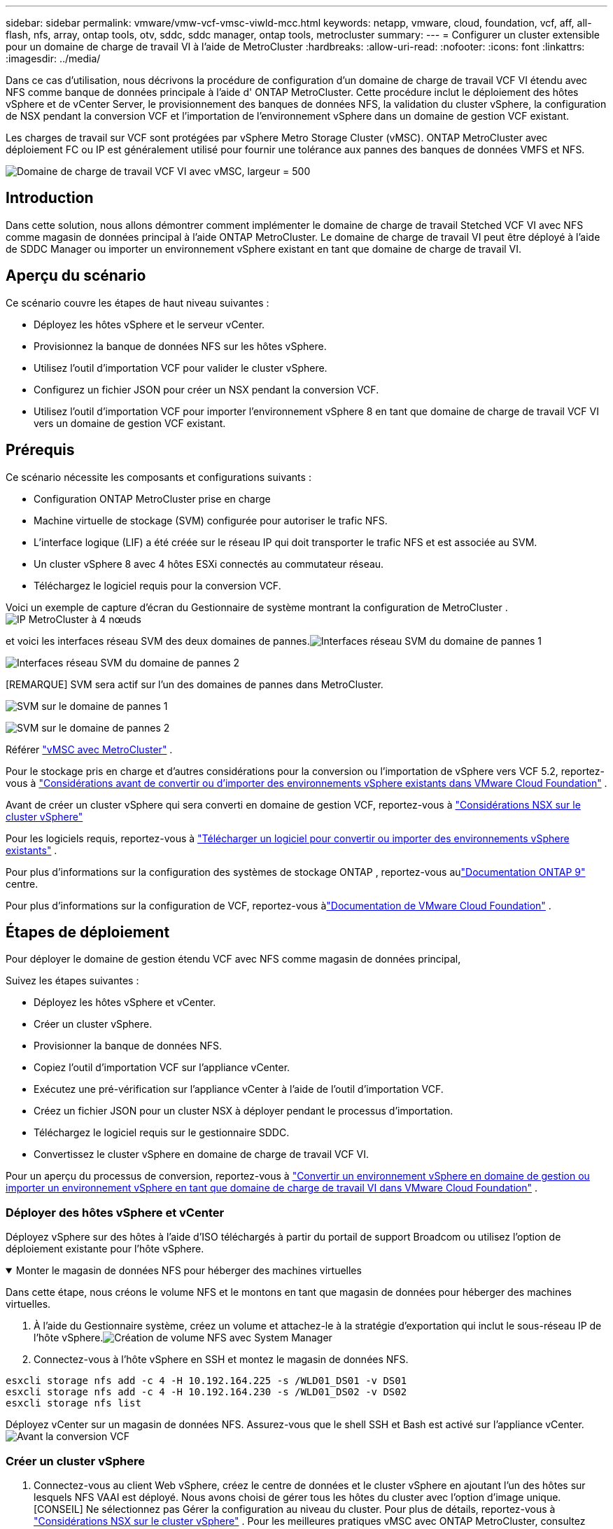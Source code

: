 ---
sidebar: sidebar 
permalink: vmware/vmw-vcf-vmsc-viwld-mcc.html 
keywords: netapp, vmware, cloud, foundation, vcf, aff, all-flash, nfs, array, ontap tools, otv, sddc, sddc manager, ontap tools, metrocluster 
summary:  
---
= Configurer un cluster extensible pour un domaine de charge de travail VI à l'aide de MetroCluster
:hardbreaks:
:allow-uri-read: 
:nofooter: 
:icons: font
:linkattrs: 
:imagesdir: ../media/


[role="lead"]
Dans ce cas d'utilisation, nous décrivons la procédure de configuration d'un domaine de charge de travail VCF VI étendu avec NFS comme banque de données principale à l'aide d' ONTAP MetroCluster.  Cette procédure inclut le déploiement des hôtes vSphere et de vCenter Server, le provisionnement des banques de données NFS, la validation du cluster vSphere, la configuration de NSX pendant la conversion VCF et l'importation de l'environnement vSphere dans un domaine de gestion VCF existant.

Les charges de travail sur VCF sont protégées par vSphere Metro Storage Cluster (vMSC).  ONTAP MetroCluster avec déploiement FC ou IP est généralement utilisé pour fournir une tolérance aux pannes des banques de données VMFS et NFS.

image:vmw-vcf-vmsc-viwld-mcc-001.png["Domaine de charge de travail VCF VI avec vMSC, largeur = 500"]



== Introduction

Dans cette solution, nous allons démontrer comment implémenter le domaine de charge de travail Stetched VCF VI avec NFS comme magasin de données principal à l'aide ONTAP MetroCluster.  Le domaine de charge de travail VI peut être déployé à l'aide de SDDC Manager ou importer un environnement vSphere existant en tant que domaine de charge de travail VI.



== Aperçu du scénario

Ce scénario couvre les étapes de haut niveau suivantes :

* Déployez les hôtes vSphere et le serveur vCenter.
* Provisionnez la banque de données NFS sur les hôtes vSphere.
* Utilisez l’outil d’importation VCF pour valider le cluster vSphere.
* Configurez un fichier JSON pour créer un NSX pendant la conversion VCF.
* Utilisez l'outil d'importation VCF pour importer l'environnement vSphere 8 en tant que domaine de charge de travail VCF VI vers un domaine de gestion VCF existant.




== Prérequis

Ce scénario nécessite les composants et configurations suivants :

* Configuration ONTAP MetroCluster prise en charge
* Machine virtuelle de stockage (SVM) configurée pour autoriser le trafic NFS.
* L'interface logique (LIF) a été créée sur le réseau IP qui doit transporter le trafic NFS et est associée au SVM.
* Un cluster vSphere 8 avec 4 hôtes ESXi connectés au commutateur réseau.
* Téléchargez le logiciel requis pour la conversion VCF.


Voici un exemple de capture d'écran du Gestionnaire de système montrant la configuration de MetroCluster .image:vmw-vcf-vmsc-mgmt-mcc-015.png["IP MetroCluster à 4 nœuds"]

et voici les interfaces réseau SVM des deux domaines de pannes.image:vmw-vcf-vmsc-mgmt-mcc-013.png["Interfaces réseau SVM du domaine de pannes 1"]

image:vmw-vcf-vmsc-mgmt-mcc-014.png["Interfaces réseau SVM du domaine de pannes 2"]

[REMARQUE] SVM sera actif sur l'un des domaines de pannes dans MetroCluster.

image:vmw-vcf-vmsc-mgmt-mcc-016.png["SVM sur le domaine de pannes 1"]

image:vmw-vcf-vmsc-mgmt-mcc-017.png["SVM sur le domaine de pannes 2"]

Référer https://knowledge.broadcom.com/external/article/312183/vmware-vsphere-support-with-netapp-metro.html["vMSC avec MetroCluster"] .

Pour le stockage pris en charge et d'autres considérations pour la conversion ou l'importation de vSphere vers VCF 5.2, reportez-vous à https://techdocs.broadcom.com/us/en/vmware-cis/vcf/vcf-5-2-and-earlier/5-2/map-for-administering-vcf-5-2/importing-existing-vsphere-environments-admin/considerations-before-converting-or-importing-existing-vsphere-environments-into-vcf-admin.html["Considérations avant de convertir ou d'importer des environnements vSphere existants dans VMware Cloud Foundation"] .

Avant de créer un cluster vSphere qui sera converti en domaine de gestion VCF, reportez-vous à https://knowledge.broadcom.com/external/article/373968/vlcm-config-manager-is-enabled-on-this-c.html["Considérations NSX sur le cluster vSphere"]

Pour les logiciels requis, reportez-vous à https://techdocs.broadcom.com/us/en/vmware-cis/vcf/vcf-5-2-and-earlier/5-2/map-for-administering-vcf-5-2/importing-existing-vsphere-environments-admin/download-software-for-converting-or-importing-existing-vsphere-environments-admin.html["Télécharger un logiciel pour convertir ou importer des environnements vSphere existants"] .

Pour plus d'informations sur la configuration des systèmes de stockage ONTAP , reportez-vous aulink:https://docs.netapp.com/us-en/ontap["Documentation ONTAP 9"] centre.

Pour plus d'informations sur la configuration de VCF, reportez-vous àlink:https://techdocs.broadcom.com/us/en/vmware-cis/vcf/vcf-5-2-and-earlier/5-2.html["Documentation de VMware Cloud Foundation"] .



== Étapes de déploiement

Pour déployer le domaine de gestion étendu VCF avec NFS comme magasin de données principal,

Suivez les étapes suivantes :

* Déployez les hôtes vSphere et vCenter.
* Créer un cluster vSphere.
* Provisionner la banque de données NFS.
* Copiez l’outil d’importation VCF sur l’appliance vCenter.
* Exécutez une pré-vérification sur l’appliance vCenter à l’aide de l’outil d’importation VCF.
* Créez un fichier JSON pour un cluster NSX à déployer pendant le processus d’importation.
* Téléchargez le logiciel requis sur le gestionnaire SDDC.
* Convertissez le cluster vSphere en domaine de charge de travail VCF VI.


Pour un aperçu du processus de conversion, reportez-vous à https://techdocs.broadcom.com/us/en/vmware-cis/vcf/vcf-5-2-and-earlier/5-2/map-for-administering-vcf-5-2/importing-existing-vsphere-environments-admin/convert-or-import-a-vsphere-environment-into-vmware-cloud-foundation-admin.html["Convertir un environnement vSphere en domaine de gestion ou importer un environnement vSphere en tant que domaine de charge de travail VI dans VMware Cloud Foundation"] .



=== Déployer des hôtes vSphere et vCenter

Déployez vSphere sur des hôtes à l'aide d'ISO téléchargés à partir du portail de support Broadcom ou utilisez l'option de déploiement existante pour l'hôte vSphere.

.Monter le magasin de données NFS pour héberger des machines virtuelles
[%collapsible%open]
====
Dans cette étape, nous créons le volume NFS et le montons en tant que magasin de données pour héberger des machines virtuelles.

. À l’aide du Gestionnaire système, créez un volume et attachez-le à la stratégie d’exportation qui inclut le sous-réseau IP de l’hôte vSphere.image:vmw-vcf-vmsc-viwld-mcc-003.png["Création de volume NFS avec System Manager"]
. Connectez-vous à l'hôte vSphere en SSH et montez le magasin de données NFS.


[listing]
----
esxcli storage nfs add -c 4 -H 10.192.164.225 -s /WLD01_DS01 -v DS01
esxcli storage nfs add -c 4 -H 10.192.164.230 -s /WLD01_DS02 -v DS02
esxcli storage nfs list
----
[REMARQUE] Si l'accélération matérielle est indiquée comme non prise en charge, assurez-vous que le dernier composant NFS VAAI (téléchargé depuis le portail de support NetApp ) est installé sur l'hôte vSphereimage:vmw-vcf-vmsc-mgmt-mcc-005.png["Installer le composant NFS VAAI"] et vStorage est activé sur le SVM qui héberge le volume. image:vmw-vcf-vmsc-mgmt-mcc-004.png["Activer vStorage sur SVM pour VAAI"] .  Répétez les étapes ci-dessus pour les besoins supplémentaires en matière de banque de données et assurez-vous que l'accélération matérielle est prise en charge.image:vmw-vcf-vmsc-viwld-mcc-002.png["Liste des magasins de données.  Un de chaque domaine de panne"]

====
Déployez vCenter sur un magasin de données NFS.  Assurez-vous que le shell SSH et Bash est activé sur l’appliance vCenter.image:vmw-vcf-vmsc-viwld-mcc-004.png["Avant la conversion VCF"]



=== Créer un cluster vSphere

. Connectez-vous au client Web vSphere, créez le centre de données et le cluster vSphere en ajoutant l'un des hôtes sur lesquels NFS VAAI est déployé.  Nous avons choisi de gérer tous les hôtes du cluster avec l’option d’image unique.  [CONSEIL] Ne sélectionnez pas Gérer la configuration au niveau du cluster.  Pour plus de détails, reportez-vous à https://knowledge.broadcom.com/external/article/373968/vlcm-config-manager-is-enabled-on-this-c.html["Considérations NSX sur le cluster vSphere"] .  Pour les meilleures pratiques vMSC avec ONTAP MetroCluster, consultez https://docs.netapp.com/us-en/ontap-apps-dbs/vmware/vmware_vmsc_design.html#netapp-storage-configuration["Directives de conception et de mise en œuvre des vMSC"]
. Ajoutez d’autres hôtes vSphere au cluster.
. Créez un commutateur distribué et ajoutez les groupes de ports.
. https://techdocs.broadcom.com/us/en/vmware-cis/vsan/vsan/8-0/vsan-network-design/migrating-from-standard-to-distributed-vswitch.html["Migrer la mise en réseau d’un vSwitch standard vers un commutateur distribué."]




=== Convertir l'environnement vSphere en domaine de charge de travail VCF VI

La section suivante décrit les étapes de déploiement du gestionnaire SDDC et de conversion du cluster vSphere 8 en domaine de gestion VCF 5.2.  Le cas échéant, la documentation VMware sera consultée pour plus de détails.

L'outil d'importation VCF, de VMware par Broadcom, est un utilitaire utilisé à la fois sur l'appliance vCenter et sur le gestionnaire SDDC pour valider les configurations et fournir des services de conversion et d'importation pour les environnements vSphere et VCF.

Pour plus d'informations, consultez  https://docs.vmware.com/en/VMware-Cloud-Foundation/5.2/vcf-admin/GUID-44CBCB85-C001-41B2-BBB4-E71928B8D955.html["Options et paramètres de l'outil d'importation VCF"] .

.Copier et extraire l'outil d'importation VCF
[%collapsible%open]
====
L'outil d'importation VCF est utilisé sur l'appliance vCenter pour valider que le cluster vSphere est dans un état sain pour le processus de conversion ou d'importation VCF.

Suivez les étapes suivantes :

. Suivez les étapes à https://docs.vmware.com/en/VMware-Cloud-Foundation/5.2/vcf-admin/GUID-6ACE3794-BF52-4923-9FA2-2338E774B7CB.html["Copiez l'outil d'importation VCF sur l'appliance vCenter cible"] dans VMware Docs pour copier l'outil d'importation VCF à l'emplacement correct.
. Extrayez le bundle à l’aide de la commande suivante :
+
....
tar -xvf vcf-brownfield-import-<buildnumber>.tar.gz
....


====
.Valider l'appliance vCenter
[%collapsible%open]
====
Utilisez l’outil d’importation VCF pour valider l’appliance vCenter avant l’importation en tant que domaine de charge de travail VI.

. Suivez les étapes à https://docs.vmware.com/en/VMware-Cloud-Foundation/5.2/vcf-admin/GUID-AC6BF714-E0DB-4ADE-A884-DBDD7D6473BB.html["Exécuter une pré-vérification sur le vCenter cible avant la conversion"] pour exécuter la validation.


====
.Créer un fichier JSON pour le déploiement NSX
[%collapsible%open]
====
Pour déployer NSX Manager lors de l’importation ou de la conversion d’un environnement vSphere dans VMware Cloud Foundation, créez une spécification de déploiement NSX.  Le déploiement de NSX nécessite un minimum de 3 hôtes.


NOTE: Lors du déploiement d'un cluster NSX Manager dans une opération de conversion ou d'importation, le segment sauvegardé par NSX VLAN est utilisé.  Pour plus de détails sur les limitations du segment sauvegardé par NSX-VLAN, reportez-vous à la section « Considérations avant la conversion ou l'importation d'environnements vSphere existants dans VMware Cloud Foundation ».  Pour plus d'informations sur les limitations du réseau NSX-VLAN, reportez-vous à https://techdocs.broadcom.com/us/en/vmware-cis/vcf/vcf-5-2-and-earlier/5-2/map-for-administering-vcf-5-2/importing-existing-vsphere-environments-admin/considerations-before-converting-or-importing-existing-vsphere-environments-into-vcf-admin.html["Considérations avant de convertir ou d'importer des environnements vSphere existants dans VMware Cloud Foundation"] .

Voici un exemple de fichier JSON pour le déploiement NSX :

....
{
  "deploy_without_license_keys": true,
  "form_factor": "small",
  "admin_password": "****************",
  "install_bundle_path": "/nfs/vmware/vcf/nfs-mount/bundle/bundle-133764.zip",
  "cluster_ip": "10.61.185.105",
  "cluster_fqdn": "mcc-wld01-nsx.sddc.netapp.com",
  "manager_specs": [{
    "fqdn": "mcc-wld01-nsxa.sddc.netapp.com",
    "name": "mcc-wld01-nsxa",
    "ip_address": "10.61.185.106",
    "gateway": "10.61.185.1",
    "subnet_mask": "255.255.255.0"
  },
  {
    "fqdn": "mcc-wld01-nsxb.sddc.netapp.com",
    "name": "mcc-wld01-nsxb",
    "ip_address": "10.61.185.107",
    "gateway": "10.61.185.1",
    "subnet_mask": "255.255.255.0"
  },
  {
    "fqdn": "mcc-wld01-nsxc.sddc.netapp.com",
    "name": "mcc-wld01-nsxc",
    "ip_address": "10.61.185.108",
    "gateway": "10.61.185.1",
    "subnet_mask": "255.255.255.0"
  }]
}
....
Copiez le fichier JSON dans le dossier personnel de l'utilisateur vcf sur le gestionnaire SDDC.

====
.Télécharger le logiciel sur SDDC Manager
[%collapsible%open]
====
Copiez l'outil d'importation VCF dans le dossier de base de l'utilisateur vcf et le bundle de déploiement NSX dans le dossier /nfs/vmware/vcf/nfs-mount/bundle/ sur le gestionnaire SDDC.

Voir https://techdocs.broadcom.com/us/en/vmware-cis/vcf/vcf-5-2-and-earlier/5-2/map-for-administering-vcf-5-2/importing-existing-vsphere-environments-admin/convert-or-import-a-vsphere-environment-into-vmware-cloud-foundation-admin/seed-software-on-sddc-manager-admin.html["Téléchargez le logiciel requis sur l'appliance SDDC Manager"] pour des instructions détaillées.

====
.Vérification détaillée sur vCenter avant la conversion
[%collapsible%open]
====
Avant d'effectuer une opération de conversion de domaine de gestion ou une opération d'importation de domaine de charge de travail VI, vous devez effectuer une vérification détaillée pour vous assurer que la configuration de l'environnement vSphere existant est prise en charge pour la conversion ou l'importation. .  Connectez-vous en SSH à l'appliance SDDC Manager en tant qu'utilisateur vcf. .  Accédez au répertoire dans lequel vous avez copié l’outil d’importation VCF. .  Exécutez la commande suivante pour vérifier que l’environnement vSphere peut être converti

....
python3 vcf_brownfield.py check --vcenter '<vcenter-fqdn>' --sso-user '<sso-user>' --sso-password '********' --local-admin-password '****************' --accept-trust
....
image:vmw-vcf-vmsc-viwld-mcc-008.png["Vérification VCF VC"]

====
.Convertir un cluster vSphere en domaine de charge de travail VCF VI
[%collapsible%open]
====
L'outil d'importation VCF est utilisé pour effectuer le processus de conversion.

La commande suivante est exécutée pour convertir le cluster vSphere en domaine de gestion VCF et déployer le cluster NSX :

....
python3 vcf_brownfield.py import --vcenter '<vcenter-fqdn>' --sso-user '<sso-user>' --sso-password '******' --vcenter-root-password '********' --local-admin-password '****************' --backup-password '****************' --domain-name '<Mgmt-domain-name>' --accept-trust --nsx-deployment-spec-path /home/vcf/nsx.json
....
Même si plusieurs banques de données sont disponibles sur l'hôte vSphere, il n'est pas nécessaire de demander quelle banque de données doit être considérée comme banque de données principale.

Pour des instructions complètes, reportez-vous à https://techdocs.broadcom.com/us/en/vmware-cis/vcf/vcf-5-2-and-earlier/5-2/map-for-administering-vcf-5-2/importing-existing-vsphere-environments-admin/convert-or-import-a-vsphere-environment-into-vmware-cloud-foundation-admin.html["Procédure de conversion VCF"] .

Les machines virtuelles NSX seront déployées sur vCenter.image:vmw-vcf-vmsc-viwld-mcc-005.png["Après la conversion VCF"]

SDDC Manager affiche le domaine de charge de travail VI créé avec le nom fourni et NFS comme magasin de données.image:vmw-vcf-vmsc-viwld-mcc-006.png["Domaines VCF avec NFS"]

Lors de l'inspection du cluster, il fournit les informations des magasins de données NFS.image:vmw-vcf-vmsc-viwld-mcc-007.png["Détails du magasin de données NFS à partir de VCF"]

====
.Ajouter une licence à VCF
[%collapsible%open]
====
Une fois la conversion terminée, la licence doit être ajoutée à l'environnement.

. Connectez-vous à l'interface utilisateur du gestionnaire SDDC.
. Accédez à *Administration > Licences* dans le volet de navigation.
. Cliquez sur *+ Clé de licence*.
. Choisissez un produit dans le menu déroulant.
. Entrez la clé de licence.
. Fournissez une description de la licence.
. Cliquez sur *Ajouter*.
. Répétez ces étapes pour chaque licence.


====